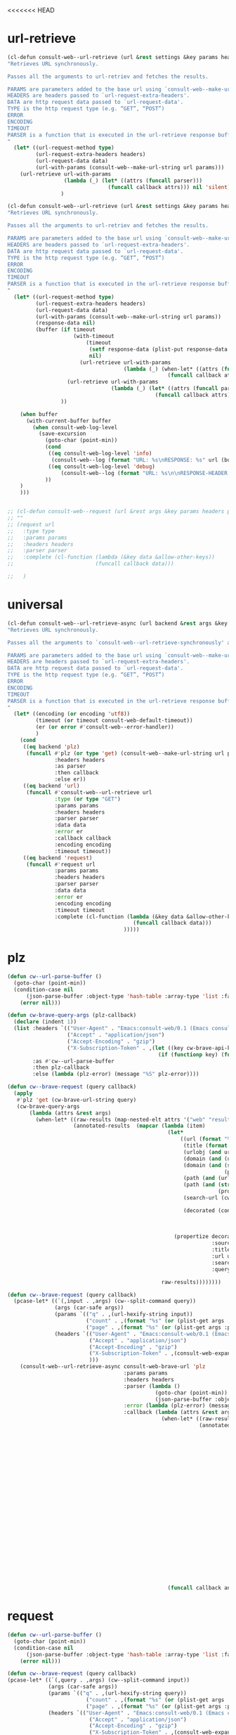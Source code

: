<<<<<<< HEAD

* url-retrieve
#+begin_src emacs-lisp :lexical t
(cl-defun consult-web--url-retrieve (url &rest settings &key params headers parser data (type "GET") callback error encoding timeout)
"Retrieves URL synchronously.

Passes all the arguments to url-retriev and fetches the results.

PARAMS are parameters added to the base url using `consult-web--make-url-string'.
HEADERS are headers passed to `url-request-extra-headers'.
DATA are http request data passed to `url-request-data'.
TYPE is the http request type (e.g. “GET”, “POST”)
ERROR
ENCODING
TIMEOUT
PARSER is a function that is executed in the url-retrieve response buffer and the results are returned s the output of this function.
"
  (let* ((url-request-method type)
         (url-request-extra-headers headers)
         (url-request-data data)
         (url-with-params (consult-web--make-url-string url params)))
    (url-retrieve url-with-params
                  (lambda (_) (let* ((attrs (funcall parser)))
                                (funcall callback attrs))) nil 'silent))
                 )

(cl-defun consult-web--url-retrieve (url &rest settings &key params headers parser data (type "GET") callback error encoding timeout)
"Retrieves URL synchronously.

Passes all the arguments to url-retriev and fetches the results.

PARAMS are parameters added to the base url using `consult-web--make-url-string'.
HEADERS are headers passed to `url-request-extra-headers'.
DATA are http request data passed to `url-request-data'.
TYPE is the http request type (e.g. “GET”, “POST”)
ERROR
ENCODING
TIMEOUT
PARSER is a function that is executed in the url-retrieve response buffer and the results are returned s the output of this function.
"
  (let* ((url-request-method type)
         (url-request-extra-headers headers)
         (url-request-data data)
         (url-with-params (consult-web--make-url-string url params))
         (response-data nil)
         (buffer (if timeout
                     (with-timeout
                         (timeout
                          (setf response-data (plist-put response-data :status 'timeout))
                          nil)
                       (url-retrieve url-with-params
                                     (lambda (_) (when-let* ((attrs (funcall parser)))
                                                   (funcall callback attrs))) nil 'silent))
                   (url-retrieve url-with-params
                                 (lambda (_) (let* ((attrs (funcall parser)))
                                               (funcall callback attrs))) nil 'silent))
                 ))

    (when buffer
      (with-current-buffer buffer
        (when consult-web-log-level
          (save-excursion
            (goto-char (point-min))
            (cond
             ((eq consult-web-log-level 'info)
              (consult-web--log (format "URL: %s\nRESPONSE: %s" url (buffer-substring (point-min) (pos-eol)))))
             ((eq consult-web-log-level 'debug)
                 (consult-web--log (format "URL: %s\n\nRESPONSE-HEADER:\n%s\n\nRESPONSE-BODY: %s\n" url (buffer-substring (point-min) url-http-end-of-headers) (buffer-substring url-http-end-of-headers (point-max))))))
            ))
    )
    )))


#+end_src

#+RESULTS:
: consult-web--url-retrieve


#+begin_src emacs-lisp
;; (cl-defun consult-web--request (url &rest args &key params headers parser callback data type error encoding timeout &allow-other-keys)
;; ""
;; (request url
;;   :type type
;;   :params params
;;   :headers headers
;;   :parser parser
;;   :complete (cl-function (lambda (&key data &allow-other-keys))
;;                          (funcall callback data)))

;;   )
#+end_src
#+RESULTS:
: consult-web--url-retrieve

* universal
#+begin_src emacs-lisp :lexical t
(cl-defun consult-web--url-retrieve-async (url backend &rest args &key params headers parser callback data type error encoding timeout &allow-other-keys)
"Retrieves URL synchronously.

Passes all the arguments to `consult-web--url-retrieve-synchronously' and in trun to `url-retrieve' fetches the results.

PARAMS are parameters added to the base url using `consult-web--make-url-string'.
HEADERS are headers passed to `url-request-extra-headers'.
DATA are http request data passed to `url-request-data'.
TYPE is the http request type (e.g. “GET”, “POST”)
ERROR
ENCODING
TIMEOUT
PARSER is a function that is executed in the url-retrieve response buffer and the results are returned s the output of this function.
"
  (let* ((encoding (or encoding 'utf8))
         (timeout (or timeout consult-web-default-timeout))
         (er (or error #'consult-web--error-handler))
         )
    (cond
     ((eq backend 'plz)
      (funcall #'plz (or type 'get) (consult-web--make-url-string url params)
               :headers headers
               :as parser
               :then callback
               :else er))
     ((eq backend 'url)
      (funcall #'consult-web--url-retrieve url
               :type (or type "GET")
               :params params
               :headers headers
               :parser parser
               :data data
               :error er
               :callback callback
               :encoding encoding
               :timeout timeout))
     ((eq backend 'request)
      (funcall #'request url
               :params params
               :headers headers
               :parser parser
               :data data
               :error er
               :encoding encoding
               :timeout timeout
               :complete (cl-function (lambda (&key data &allow-other-keys)
                                        (funcall callback data)))
                                     )))))
#+end_src

#+RESULTS:
: consult-web--url-retrieve-async

* plz
#+begin_src emacs-lisp :lexical t
(defun cw--url-parse-buffer ()
  (goto-char (point-min))
  (condition-case nil
      (json-parse-buffer :object-type 'hash-table :array-type 'list :false-object :false :null-object :null)
    (error nil)))

(defun cw-brave-query-args (plz-callback)
  (declare (indent 1))
  (list :headers `(("User-Agent" . "Emacs:consult-web/0.1 (Emacs consult-web package; https://github.com/armindarvish/consult-web)")
                   ("Accept" . "application/json")
                   ("Accept-Encoding" . "gzip")
                   ("X-Subscription-Token" . ,(let ((key cw-brave-api-key))
                                                (if (functionp key) (funcall key) key))))
        :as #'cw--url-parse-buffer
        :then plz-callback
        :else (lambda (plz-error) (message "%S" plz-error))))

(defun cw--brave-request (query callback)
  (apply
   #'plz 'get (cw-brave-url-string query)
   (cw-brave-query-args
       (lambda (attrs &rest args)
         (when-let* ((raw-results (map-nested-elt attrs '("web" "results")))
                     (annotated-results  (mapcar (lambda (item)
                                                   (let*
                                                       ((url (format "%s" (gethash "url" item)))
                                                        (title (format "%s" (gethash "title" item)))
                                                        (urlobj (and url (url-generic-parse-url url)))
                                                        (domain (and (url-p urlobj) (url-domain urlobj)))
                                                        (domain (and (stringp domain)
                                                                     (propertize domain 'face 'font-lock-variable-name-face)))
                                                        (path (and (url-p urlobj) (url-filename urlobj)))
                                                        (path (and (stringp path)
                                                                   (propertize path 'face 'font-lock-warning-face)))
                                                        (search-url (cw-brave-url-string query))

                                                        (decorated (concat title "\t"
                                                                           (propertize " " 'display '(space :align-to center))
                                                                           domain path
                                                                           )))
                                                     (propertize decorated
                                                                 :source "Brave"
                                                                 :title title
                                                                 :url url
                                                                 :search-url search-url
                                                                 :query query)))

                                                 raw-results))))))))

(defun cw--brave-request (query callback)
  (pcase-let* ((`(,input . ,args) (cw--split-command query))
               (args (car-safe args))
               (params `(("q" . ,(url-hexify-string input))
                         ("count" . ,(format "%s" (or (plist-get args :count) cw--count)))
                         ("page" . ,(format "%s" (or (plist-get args :page) 0)))))
               (headers `(("User-Agent" . "Emacs:consult-web/0.1 (Emacs consult-web package; https://github.com/armindarvish/consult-web)")
                          ("Accept" . "application/json")
                          ("Accept-Encoding" . "gzip")
                          ("X-Subscription-Token" . ,(consult-web-expand-variable-function consult-web-brave-api-key))
                          )))
    (consult-web--url-retrieve-async consult-web-brave-url 'plz
                                     :params params
                                     :headers headers
                                     :parser (lambda ()
                                               (goto-char (point-min))
                                               (json-parse-buffer :object-type 'hash-table :array-type 'list :false-object :false :null-object :null))
                                     :error (lambda (plz-error) (message "%S" plz-error))
                                     :callback (lambda (attrs &rest args)
                                                 (when-let* ((raw-results (map-nested-elt attrs '("web" "results")))
                                                             (annotated-results  (mapcar (lambda (item)
                                                                                           (let*
                                                                                               ((url (format "%s" (gethash "url" item)))
                                                                                                (title (format "%s" (gethash "title" item)))
                                                                                                (urlobj (and url (url-generic-parse-url url)))
                                                                                                (domain (and (url-p urlobj) (url-domain urlobj)))
                                                                                                (domain (and (stringp domain)
                                                                                                             (propertize domain 'face 'font-lock-variable-name-face)))
                                                                                                (path (and (url-p urlobj) (url-filename urlobj)))
                                                                                                (path (and (stringp path)
                                                                                                           (propertize path 'face 'font-lock-warning-face)))
                                                                                                (search-url (cw-brave-url-string input))

                                                                                                (decorated (concat title "\t"
                                                                                                                   (propertize " " 'display '(space :align-to center))
                                                                                                                   domain path
                                                                                                                   )))
                                                                                             (propertize decorated
                                                                                                         :source "Brave"
                                                                                                         :title title
                                                                                                         :url url
                                                                                                         :search-url search-url
                                                                                                         :query input)))

                                                                                         raw-results)))
                                                   (funcall callback annotated-results))))))

#+end_src

#+RESULTS:
: cw--brave-request

* request
#+begin_src emacs-lisp :lexical t
(defun cw--url-parse-buffer ()
  (goto-char (point-min))
  (condition-case nil
      (json-parse-buffer :object-type 'hash-table :array-type 'list :false-object :false :null-object :null)
    (error nil)))

(defun cw--brave-request (query callback)
(pcase-let* ((`(,query . ,args) (cw--split-command input))
             (args (car-safe args))
             (params `(("q" . ,(url-hexify-string query))
                         ("count" . ,(format "%s" (or (plist-get args :count) cw--count)))
                         ("page" . ,(format "%s" (or (plist-get args :page) 0)))))
             (headers `(("User-Agent" . "Emacs:consult-web/0.1 (Emacs consult-web package; https://github.com/armindarvish/consult-web)")
                          ("Accept" . "application/json")
                          ("Accept-Encoding" . "gzip")
                          ("X-Subscription-Token" . ,(consult-web-expand-variable-function consult-web-brave-api-key))
                          )))
    (request consult-web-brave-url
      :params params
      :headers headers
      :parser #'cw--url-parse-buffer
      :success (cl-function (lambda (&key data &allow-other-keys)
                              (when data
                                (let* ((raw-results (map-nested-elt data '("web" "results")))
                                       (annotated-items  (mapcar (lambda (item)
                                                                   (let*
                                                                       ((url (format "%s" (gethash "url" item)))
                                                                        (title (format "%s" (gethash "title" item)))
                                                                        (urlobj (and url (url-generic-parse-url url)))
                                                                        (domain (and (url-p urlobj) (url-domain urlobj)))
                                                                        (domain (and (stringp domain)
                                                                                     (propertize domain 'face 'font-lock-variable-name-face)))
                                                                        (path (and (url-p urlobj) (url-filename urlobj)))
                                                                        (path (and (stringp path)
                                                                                   (propertize path 'face 'font-lock-warning-face)))
                                                                        (search-url (consult-web--make-url-string consult-web-brave-search-url params))

                                                                        (decorated (concat title "\t"
                                                                                           (propertize " " 'display '(space :align-to center))
                                                                                           domain path
                                                                                           )))
                                                                     (propertize decorated
                                                                                 :source "Brave"
                                                                                 :title title
                                                                                 :url url
                                                                                 :search-url search-url
                                                                                 :query query)))

                                                                 raw-results)))
                                  (puthash "candidates" annotated-items data)
                                  ))))
      :complete (cl-function (lambda (&key data &allow-other-keys)
                  (funcall callback (gethash "candidates" data)))))))

(defun cw--brave-request (input callback)
  (pcase-let* ((`(,query . ,args) (cw--split-command input))
               (args (car-safe args))
               (params `(("q" . ,(url-hexify-string query))
                         ("count" . ,(format "%s" (or (plist-get args :count) cw--count)))
                         ("page" . ,(format "%s" (or (plist-get args :page) 0)))))
               (headers `(("User-Agent" . "Emacs:consult-web/0.1 (Emacs consult-web package; https://github.com/armindarvish/consult-web)")
                          ("Accept" . "application/json")
                          ("Accept-Encoding" . "gzip")
                          ("X-Subscription-Token" . ,(consult-web-expand-variable-function consult-web-brave-api-key))
                          )))
    (consult-web--url-retrieve-async consult-web-brave-url 'request
                                     :encoding 'utf-8
                                     :params params
                                     :headers headers
                                     :parser #'cw--url-parse-buffer
                                     :callback (lambda (attrs)
                                                 (when-let* ((raw-results (map-nested-elt attrs '("web" "results")))
                                                             (annotated-results  (mapcar (lambda (item)
                                                                                           (let*
                                                                                               ((url (format "%s" (gethash "url" item)))
                                                                                                (title (format "%s" (gethash "title" item)))
                                                                                                (urlobj (and url (url-generic-parse-url url)))
                                                                                                (domain (and (url-p urlobj) (url-domain urlobj)))
                                                                                                (domain (and (stringp domain)
                                                                                                             (propertize domain 'face 'font-lock-variable-name-face)))
                                                                                                (path (and (url-p urlobj) (url-filename urlobj)))
                                                                                                (path (and (stringp path)
                                                                                                           (propertize path 'face 'font-lock-warning-face)))
                                                                                                (search-url nil)

                                                                                                (decorated (concat title "\t"
                                                                                                                   (propertize " " 'display '(space :align-to center))
                                                                                                                   domain path
                                                                                                                   )))
                                                                                             (propertize decorated
                                                                                                         :source "Brave"
                                                                                                         :title title
                                                                                                         :url url
                                                                                                         :search-url search-url
                                                                                                         :query query)))

                                                                                         raw-results)))
(funcall callback annotated-results))))))
#+end_src


* url-retrieve
#+begin_src emacs-lisp :lexical t
(defun cw--url-parse-buffer ()
  (goto-char (point-min))
  (condition-case nil
      (json-parse-buffer :object-type 'hash-table :array-type 'list :false-object :false :null-object :null)
    (error nil)))

(defun cw--brave-request (query callback)
  (let ((url-request-method "GET")
        (url-request-extra-headers
         `(("User-Agent" . "Emacs:consult-web/0.1 (Emacs consult-web package; https://github.com/armindarvish/consult-web)")
           ("Accept" . "application/json")
           ("Accept-Encoding" . "gzip")
           ("X-Subscription-Token" . ,(let ((key cw-brave-api-key))
                                        (if (functionp key) (funcall key) key))))))
    (url-retrieve (cw-brave-url-string query)
                  (lambda (_)
                    (when-let* ((attrs (cw--url-parse-buffer))
                                (raw-results (map-nested-elt attrs '(:web :results)))
                                (annotated-results
                                 (mapcar
                                  (lambda (item)
                                    (let* ((title (map-elt item :title))
                                           (search-url (cw-brave-url-string query))
                                           (url (map-elt item :url))
                                           (urlobj (and url (url-generic-parse-url url)))
                                           (domain (and (url-p urlobj) (url-domain urlobj))) ;we modify domain here
                                           (domain (and (stringp domain)
                                                        (propertize domain 'face 'font-lock-variable-name-face)))
                                           (path (and (url-p urlobj) (url-filename urlobj)))
                                           (path (and (stringp path)
                                                      (propertize path 'face 'font-lock-warning-face)))
                                           (decorated (concat title "\t"
                                                              (propertize " " 'display '(space :align-to center))
                                                              domain path
                                                              )))
                                      (propertize decorated
                                                  :title title
                                                  :url url
                                                  :search-url search-url
                                                  :query query)))
                                  raw-results)))
                      (funcall callback annotated-results)))
                  nil 'silent)))

(defun cw--brave-request (input callback)
  (pcase-let* ((`(,query . ,args) (cw--split-command input))
               (args (car-safe args))
               (params `(("q" . ,(url-hexify-string query))
                         ("count" . ,(format "%s" (or (plist-get args :count) cw--count)))
                         ("page" . ,(format "%s" (or (plist-get args :page) 0)))))
               (headers `(("User-Agent" . "Emacs:consult-web/0.1 (Emacs consult-web package; https://github.com/armindarvish/consult-web)")
                          ("Accept" . "application/json")
                          ("Accept-Encoding" . "gzip")
                          ("X-Subscription-Token" . ,(consult-web-expand-variable-function consult-web-brave-api-key))
                          )))
    (consult-web--url-retrieve-async consult-web-brave-url 'request
                                     :encoding 'utf-8
                                     :params params
                                     :headers headers
                                     :parser #'cw--url-parse-buffer
                                     :callback (lambda (attrs)
                                                 (when-let* ((raw-results (map-nested-elt attrs '("web" "results")))
                                                             (annotated-results  (mapcar (lambda (item)
                                                                                           (let*
                                                                                               ((url (format "%s" (gethash "url" item)))
                                                                                                (title (format "%s" (gethash "title" item)))
                                                                                                (urlobj (and url (url-generic-parse-url url)))
                                                                                                (domain (and (url-p urlobj) (url-domain urlobj)))
                                                                                                (domain (and (stringp domain)
                                                                                                             (propertize domain 'face 'font-lock-variable-name-face)))
                                                                                                (path (and (url-p urlobj) (url-filename urlobj)))
                                                                                                (path (and (stringp path)
                                                                                                           (propertize path 'face 'font-lock-warning-face)))
                                                                                                (search-url nil)

                                                                                                (decorated (concat title "\t"
                                                                                                                   (propertize " " 'display '(space :align-to center))
                                                                                                                   domain path
                                                                                                                   )))
                                                                                             (propertize decorated
                                                                                                         :source "Brave"
                                                                                                         :title title
                                                                                                         :url url
                                                                                                         :search-url search-url
                                                                                                         :query query)))

                                                                                         raw-results)))
(funcall callback annotated-results))))))

#+end_src

#+RESULTS:
: cw--brave-request

* test
#+begin_src emacs-lisp :lexical t
(let* ((url consult-web-brave-url)
       (params `(("q" . ,(url-hexify-string "emacs"))
                 ("count" . "5")
                 ("page" . "0")))
       (headers  `(("User-Agent" . "Emacs:consult-web/0.1 (Emacs consult-web package; https://github.com/armindarvish/consult-web)")
                   ("Accept" . "application/json")
                   ("Accept-Encoding" . "gzip")
                   ("X-Subscription-Token" . ,(consult-web-expand-variable-function consult-web-brave-api-key))
                   ))
       (callback 'print)
       )
  (consult-web--url-retrieve url
                             :params params
                             :headers headers
                             :parser #'cw--url-parse-buffer
                             :callback
                             (lambda (attrs)
                               (when-let* ((raw-results (map-nested-elt attrs '("web" "results")))
                                           (annotated-results  (mapcar (lambda (item)
                                                                       (let*
                                                                           ((url (format "%s" (gethash "url" item)))
                                                                            (title (format "%s" (gethash "title" item)))
                                                                            (urlobj (and url (url-generic-parse-url url)))
                                                                            (domain (and (url-p urlobj) (url-domain urlobj)))
                                                                            (domain (and (stringp domain)
                                                                                         (propertize domain 'face 'font-lock-variable-name-face)))
                                                                            (path (and (url-p urlobj) (url-filename urlobj)))
                                                                            (path (and (stringp path)
                                                                                       (propertize path 'face 'font-lock-warning-face)))
                                                                            (search-url (consult-web--make-url-string consult-web-brave-search-url params))

                                                                            (decorated (concat title "\t"
                                                                                               (propertize " " 'display '(space :align-to center))
                                                                                               domain path
                                                                                               )))
                                                                         (propertize decorated
                                                                                     :source "Brave"
                                                                                     :title title
                                                                                     :url url
                                                                                     :search-url search-url
                                                                                     :query query)))

                                                                     raw-results)))

                               (funcall callback annotated-results)))))
#+end_src

#+RESULTS:
||||||| parent of 2f8257f (add indicator)
=======

* url-retrieve
#+begin_src emacs-lisp :lexical t
(cl-defun consult-web--url-retrieve (url &rest settings &key params headers parser data (type "GET") callback error encoding timeout)
"Retrieves URL synchronously.

Passes all the arguments to url-retriev and fetches the results.

PARAMS are parameters added to the base url using `consult-web--make-url-string'.
HEADERS are headers passed to `url-request-extra-headers'.
DATA are http request data passed to `url-request-data'.
TYPE is the http request type (e.g. “GET”, “POST”)
ERROR
ENCODING
TIMEOUT
PARSER is a function that is executed in the url-retrieve response buffer and the results are returned s the output of this function.
"
  (let* ((url-request-method type)
         (url-request-extra-headers headers)
         (url-request-data data)
         (url-with-params (consult-web--make-url-string url params)))
    (url-retrieve url-with-params
                  (lambda (_) (let* ((attrs (funcall parser)))
                                (funcall callback attrs))) nil 'silent))
                 )

(cl-defun consult-web--url-retrieve (url &rest settings &key params headers parser data (type "GET") callback error encoding timeout)
"Retrieves URL synchronously.

Passes all the arguments to url-retriev and fetches the results.

PARAMS are parameters added to the base url using `consult-web--make-url-string'.
HEADERS are headers passed to `url-request-extra-headers'.
DATA are http request data passed to `url-request-data'.
TYPE is the http request type (e.g. “GET”, “POST”)
ERROR
ENCODING
TIMEOUT
PARSER is a function that is executed in the url-retrieve response buffer and the results are returned s the output of this function.
"
  (let* ((url-request-method type)
         (url-request-extra-headers headers)
         (url-request-data data)
         (url-with-params (consult-web--make-url-string url params))
         (response-data nil)
         (buffer (if timeout
                     (with-timeout
                         (timeout
                          (setf response-data (plist-put response-data :status 'timeout))
                          nil)
                       (url-retrieve url-with-params
                                     (lambda (_) (when-let* ((attrs (funcall parser)))
                                                   (funcall callback attrs))) nil 'silent))
                   (url-retrieve url-with-params
                                 (lambda (_) (let* ((attrs (funcall parser)))
                                               (funcall callback attrs))) nil 'silent))
                 ))

    (when buffer
      (with-current-buffer buffer
        (when consult-web-log-level
          (save-excursion
            (goto-char (point-min))
            (cond
             ((eq consult-web-log-level 'info)
              (consult-web--log (format "URL: %s\nRESPONSE: %s" url (buffer-substring (point-min) (pos-eol)))))
             ((eq consult-web-log-level 'debug)
                 (consult-web--log (format "URL: %s\n\nRESPONSE-HEADER:\n%s\n\nRESPONSE-BODY: %s\n" url (buffer-substring (point-min) url-http-end-of-headers) (buffer-substring url-http-end-of-headers (point-max))))))
            ))
    )
    )))


#+end_src

#+RESULTS:
: consult-web--url-retrieve


#+begin_src emacs-lisp
;; (cl-defun consult-web--request (url &rest args &key params headers parser callback data type error encoding timeout &allow-other-keys)
;; ""
;; (request url
;;   :type type
;;   :params params
;;   :headers headers
;;   :parser parser
;;   :complete (cl-function (lambda (&key data &allow-other-keys))
;;                          (funcall callback data)))

;;   )
#+end_src
#+RESULTS:
: consult-web--url-retrieve

* universal
#+begin_src emacs-lisp :lexical t
(cl-defun consult-web--url-retrieve-async (url backend &rest args &key params headers parser callback data type error encoding timeout &allow-other-keys)
"Retrieves URL synchronously.

Passes all the arguments to `consult-web--url-retrieve-synchronously' and in trun to `url-retrieve' fetches the results.

PARAMS are parameters added to the base url using `consult-web--make-url-string'.
HEADERS are headers passed to `url-request-extra-headers'.
DATA are http request data passed to `url-request-data'.
TYPE is the http request type (e.g. “GET”, “POST”)
ERROR
ENCODING
TIMEOUT
PARSER is a function that is executed in the url-retrieve response buffer and the results are returned s the output of this function.
"
  (let* ((encoding (or encoding 'utf8))
         (timeout (or timeout consult-web-default-timeout))
         (er (or error #'consult-web--error-handler))
         )
    (cond
     ((eq backend 'plz)
      (funcall #'plz (or type 'get) (consult-web--make-url-string url params)
               :headers headers
               :as parser
               :then callback
               :else er))
     ((eq backend 'url)
      (funcall #'consult-web--url-retrieve url
               :type (or type "GET")
               :params params
               :headers headers
               :parser parser
               :data data
               :error er
               :callback callback
               :encoding encoding
               :timeout timeout))
     ((eq backend 'request)
      (funcall #'request url
               :params params
               :headers headers
               :parser parser
               :data data
               :error er
               :encoding encoding
               :timeout timeout
               :complete (cl-function (lambda (&key data &allow-other-keys)
                                        (funcall callback data)))
                                     )))))
#+end_src

#+RESULTS:
: consult-web--url-retrieve-async

* plz
#+begin_src emacs-lisp :lexical t
(defun cw--url-parse-buffer ()
  (goto-char (point-min))
  (condition-case nil
      (json-parse-buffer :object-type 'hash-table :array-type 'list :false-object :false :null-object :null)
    (error nil)))

(defun cw-brave-query-args (plz-callback)
  (declare (indent 1))
  (list :headers `(("User-Agent" . "Emacs:consult-web/0.1 (Emacs consult-web package; https://github.com/armindarvish/consult-web)")
                   ("Accept" . "application/json")
                   ("Accept-Encoding" . "gzip")
                   ("X-Subscription-Token" . ,(let ((key cw-brave-api-key))
                                                (if (functionp key) (funcall key) key))))
        :as #'cw--url-parse-buffer
        :then plz-callback
        :else (lambda (plz-error) (message "%S" plz-error))))

(defun cw--brave-request (query callback)
  (apply
   #'plz 'get (cw-brave-url-string query)
   (cw-brave-query-args
       (lambda (attrs &rest args)
         (when-let* ((raw-results (map-nested-elt attrs '("web" "results")))
                     (annotated-results  (mapcar (lambda (item)
                                                   (let*
                                                       ((url (format "%s" (gethash "url" item)))
                                                        (title (format "%s" (gethash "title" item)))
                                                        (urlobj (and url (url-generic-parse-url url)))
                                                        (domain (and (url-p urlobj) (url-domain urlobj)))
                                                        (domain (and (stringp domain)
                                                                     (propertize domain 'face 'font-lock-variable-name-face)))
                                                        (path (and (url-p urlobj) (url-filename urlobj)))
                                                        (path (and (stringp path)
                                                                   (propertize path 'face 'font-lock-warning-face)))
                                                        (search-url (cw-brave-url-string query))

                                                        (decorated (concat title "\t"
                                                                           (propertize " " 'display '(space :align-to center))
                                                                           domain path
                                                                           )))
                                                     (propertize decorated
                                                                 :source "Brave"
                                                                 :title title
                                                                 :url url
                                                                 :search-url search-url
                                                                 :query query)))

                                                 raw-results))))))))

(defun cw--brave-request (query callback)
  (pcase-let* ((`(,input . ,args) (cw--split-command query))
               (args (car-safe args))
               (params `(("q" . ,(url-hexify-string input))
                         ("count" . ,(format "%s" (or (plist-get args :count) cw--count)))
                         ("page" . ,(format "%s" (or (plist-get args :page) 0)))))
               (headers `(("User-Agent" . "Emacs:consult-web/0.1 (Emacs consult-web package; https://github.com/armindarvish/consult-web)")
                          ("Accept" . "application/json")
                          ("Accept-Encoding" . "gzip")
                          ("X-Subscription-Token" . ,(consult-web-expand-variable-function consult-web-brave-api-key))
                          )))
    (consult-web--url-retrieve-async consult-web-brave-url 'plz
                                     :params params
                                     :headers headers
                                     :parser (lambda ()
                                               (goto-char (point-min))
                                               (json-parse-buffer :object-type 'hash-table :array-type 'list :false-object :false :null-object :null))
                                     :error (lambda (plz-error) (message "%S" plz-error))
                                     :callback (lambda (attrs &rest args)
                                                 (when-let* ((raw-results (map-nested-elt attrs '("web" "results")))
                                                             (annotated-results  (mapcar (lambda (item)
                                                                                           (let*
                                                                                               ((url (format "%s" (gethash "url" item)))
                                                                                                (title (format "%s" (gethash "title" item)))
                                                                                                (urlobj (and url (url-generic-parse-url url)))
                                                                                                (domain (and (url-p urlobj) (url-domain urlobj)))
                                                                                                (domain (and (stringp domain)
                                                                                                             (propertize domain 'face 'font-lock-variable-name-face)))
                                                                                                (path (and (url-p urlobj) (url-filename urlobj)))
                                                                                                (path (and (stringp path)
                                                                                                           (propertize path 'face 'font-lock-warning-face)))
                                                                                                (search-url (cw-brave-url-string input))

                                                                                                (decorated (concat title "\t"
                                                                                                                   (propertize " " 'display '(space :align-to center))
                                                                                                                   domain path
                                                                                                                   )))
                                                                                             (propertize decorated
                                                                                                         :source "Brave"
                                                                                                         :title title
                                                                                                         :url url
                                                                                                         :search-url search-url
                                                                                                         :query input)))

                                                                                         raw-results)))
                                                   (funcall callback annotated-results))))))

#+end_src

#+RESULTS:
: cw--brave-request

* request
#+begin_src emacs-lisp :lexical t
(defun cw--url-parse-buffer ()
  (goto-char (point-min))
  (condition-case nil
      (json-parse-buffer :object-type 'hash-table :array-type 'list :false-object :false :null-object :null)
    (error nil)))

(defun cw--brave-request (query callback)
(pcase-let* ((`(,query . ,args) (cw--split-command input))
             (args (car-safe args))
             (params `(("q" . ,(url-hexify-string query))
                         ("count" . ,(format "%s" (or (plist-get args :count) cw--count)))
                         ("page" . ,(format "%s" (or (plist-get args :page) 0)))))
             (headers `(("User-Agent" . "Emacs:consult-web/0.1 (Emacs consult-web package; https://github.com/armindarvish/consult-web)")
                          ("Accept" . "application/json")
                          ("Accept-Encoding" . "gzip")
                          ("X-Subscription-Token" . ,(consult-web-expand-variable-function consult-web-brave-api-key))
                          )))
    (request consult-web-brave-url
      :params params
      :headers headers
      :parser #'cw--url-parse-buffer
      :success (cl-function (lambda (&key data &allow-other-keys)
                              (when data
                                (let* ((raw-results (map-nested-elt data '("web" "results")))
                                       (annotated-items  (mapcar (lambda (item)
                                                                   (let*
                                                                       ((url (format "%s" (gethash "url" item)))
                                                                        (title (format "%s" (gethash "title" item)))
                                                                        (urlobj (and url (url-generic-parse-url url)))
                                                                        (domain (and (url-p urlobj) (url-domain urlobj)))
                                                                        (domain (and (stringp domain)
                                                                                     (propertize domain 'face 'font-lock-variable-name-face)))
                                                                        (path (and (url-p urlobj) (url-filename urlobj)))
                                                                        (path (and (stringp path)
                                                                                   (propertize path 'face 'font-lock-warning-face)))
                                                                        (search-url (consult-web--make-url-string consult-web-brave-search-url params))

                                                                        (decorated (concat title "\t"
                                                                                           (propertize " " 'display '(space :align-to center))
                                                                                           domain path
                                                                                           )))
                                                                     (propertize decorated
                                                                                 :source "Brave"
                                                                                 :title title
                                                                                 :url url
                                                                                 :search-url search-url
                                                                                 :query query)))

                                                                 raw-results)))
                                  (puthash "candidates" annotated-items data)
                                  ))))
      :complete (cl-function (lambda (&key data &allow-other-keys)
                  (funcall callback (gethash "candidates" data)))))))

(defun cw--brave-request (input callback)
  (pcase-let* ((`(,query . ,args) (cw--split-command input))
               (args (car-safe args))
               (params `(("q" . ,(url-hexify-string query))
                         ("count" . ,(format "%s" (or (plist-get args :count) cw--count)))
                         ("page" . ,(format "%s" (or (plist-get args :page) 0)))))
               (headers `(("User-Agent" . "Emacs:consult-web/0.1 (Emacs consult-web package; https://github.com/armindarvish/consult-web)")
                          ("Accept" . "application/json")
                          ("Accept-Encoding" . "gzip")
                          ("X-Subscription-Token" . ,(consult-web-expand-variable-function consult-web-brave-api-key))
                          )))
    (consult-web--url-retrieve-async consult-web-brave-url 'request
                                     :encoding 'utf-8
                                     :params params
                                     :headers headers
                                     :parser #'cw--url-parse-buffer
                                     :callback (lambda (attrs)
                                                 (when-let* ((raw-results (map-nested-elt attrs '("web" "results")))
                                                             (annotated-results  (mapcar (lambda (item)
                                                                                           (let*
                                                                                               ((url (format "%s" (gethash "url" item)))
                                                                                                (title (format "%s" (gethash "title" item)))
                                                                                                (urlobj (and url (url-generic-parse-url url)))
                                                                                                (domain (and (url-p urlobj) (url-domain urlobj)))
                                                                                                (domain (and (stringp domain)
                                                                                                             (propertize domain 'face 'font-lock-variable-name-face)))
                                                                                                (path (and (url-p urlobj) (url-filename urlobj)))
                                                                                                (path (and (stringp path)
                                                                                                           (propertize path 'face 'font-lock-warning-face)))
                                                                                                (search-url nil)

                                                                                                (decorated (concat title "\t"
                                                                                                                   (propertize " " 'display '(space :align-to center))
                                                                                                                   domain path
                                                                                                                   )))
                                                                                             (propertize decorated
                                                                                                         :source "Brave"
                                                                                                         :title title
                                                                                                         :url url
                                                                                                         :search-url search-url
                                                                                                         :query query)))

                                                                                         raw-results)))
(funcall callback annotated-results))))))
#+end_src


* url-retrieve
#+begin_src emacs-lisp :lexical t
(defun cw--url-parse-buffer ()
  (goto-char (point-min))
  (condition-case nil
      (json-parse-buffer :object-type 'hash-table :array-type 'list :false-object :false :null-object :null)
    (error nil)))

(defun cw--brave-request (query callback)
  (let ((url-request-method "GET")
        (url-request-extra-headers
         `(("User-Agent" . "Emacs:consult-web/0.1 (Emacs consult-web package; https://github.com/armindarvish/consult-web)")
           ("Accept" . "application/json")
           ("Accept-Encoding" . "gzip")
           ("X-Subscription-Token" . ,(let ((key cw-brave-api-key))
                                        (if (functionp key) (funcall key) key))))))
    (url-retrieve (cw-brave-url-string query)
                  (lambda (_)
                    (when-let* ((attrs (cw--url-parse-buffer))
                                (raw-results (map-nested-elt attrs '(:web :results)))
                                (annotated-results
                                 (mapcar
                                  (lambda (item)
                                    (let* ((title (map-elt item :title))
                                           (search-url (cw-brave-url-string query))
                                           (url (map-elt item :url))
                                           (urlobj (and url (url-generic-parse-url url)))
                                           (domain (and (url-p urlobj) (url-domain urlobj))) ;we modify domain here
                                           (domain (and (stringp domain)
                                                        (propertize domain 'face 'font-lock-variable-name-face)))
                                           (path (and (url-p urlobj) (url-filename urlobj)))
                                           (path (and (stringp path)
                                                      (propertize path 'face 'font-lock-warning-face)))
                                           (decorated (concat title "\t"
                                                              (propertize " " 'display '(space :align-to center))
                                                              domain path
                                                              )))
                                      (propertize decorated
                                                  :title title
                                                  :url url
                                                  :search-url search-url
                                                  :query query)))
                                  raw-results)))
                      (funcall callback annotated-results)))
                  nil 'silent)))

(defun cw--brave-request (input callback)
  (pcase-let* ((`(,query . ,args) (cw--split-command input))
               (args (car-safe args))
               (params `(("q" . ,(url-hexify-string query))
                         ("count" . ,(format "%s" (or (plist-get args :count) cw--count)))
                         ("page" . ,(format "%s" (or (plist-get args :page) 0)))))
               (headers `(("User-Agent" . "Emacs:consult-web/0.1 (Emacs consult-web package; https://github.com/armindarvish/consult-web)")
                          ("Accept" . "application/json")
                          ("Accept-Encoding" . "gzip")
                          ("X-Subscription-Token" . ,(consult-web-expand-variable-function consult-web-brave-api-key))
                          )))
    (consult-web--url-retrieve-async consult-web-brave-url 'url
                                     :encoding 'utf-8
                                     :params params
                                     :headers headers
                                     :parser #'cw--url-parse-buffer
                                     :callback (lambda (attrs)
                                                 (when-let* ((raw-results (map-nested-elt attrs '("web" "results")))
                                                             (annotated-results  (mapcar (lambda (item)
                                                                                           (let*
                                                                                               ((url (format "%s" (gethash "url" item)))
                                                                                                (title (format "%s" (gethash "title" item)))
                                                                                                (urlobj (and url (url-generic-parse-url url)))
                                                                                                (domain (and (url-p urlobj) (url-domain urlobj)))
                                                                                                (domain (and (stringp domain)
                                                                                                             (propertize domain 'face 'font-lock-variable-name-face)))
                                                                                                (path (and (url-p urlobj) (url-filename urlobj)))
                                                                                                (path (and (stringp path)
                                                                                                           (propertize path 'face 'font-lock-warning-face)))
                                                                                                (search-url nil)

                                                                                                (decorated (concat title "\t"
                                                                                                                   (propertize " " 'display '(space :align-to center))
                                                                                                                   domain path
                                                                                                                   )))
                                                                                             (propertize decorated
                                                                                                         :source "Brave"
                                                                                                         :title title
                                                                                                         :url url
                                                                                                         :search-url search-url
                                                                                                         :query query)))

                                                                                         raw-results)))
(funcall callback annotated-results))))))

#+end_src

#+RESULTS:
: cw--brave-request

* test
#+begin_src emacs-lisp :lexical t
(let* ((url consult-web-brave-url)
       (params `(("q" . ,(url-hexify-string "emacs"))
                 ("count" . "5")
                 ("page" . "0")))
       (headers  `(("User-Agent" . "Emacs:consult-web/0.1 (Emacs consult-web package; https://github.com/armindarvish/consult-web)")
                   ("Accept" . "application/json")
                   ("Accept-Encoding" . "gzip")
                   ("X-Subscription-Token" . ,(consult-web-expand-variable-function consult-web-brave-api-key))
                   ))
       (callback 'print)
       )
  (consult-web--url-retrieve url
                             :params params
                             :headers headers
                             :parser #'cw--url-parse-buffer
                             :callback
                             (lambda (attrs)
                               (when-let* ((raw-results (map-nested-elt attrs '("web" "results")))
                                           (annotated-results  (mapcar (lambda (item)
                                                                       (let*
                                                                           ((url (format "%s" (gethash "url" item)))
                                                                            (title (format "%s" (gethash "title" item)))
                                                                            (urlobj (and url (url-generic-parse-url url)))
                                                                            (domain (and (url-p urlobj) (url-domain urlobj)))
                                                                            (domain (and (stringp domain)
                                                                                         (propertize domain 'face 'font-lock-variable-name-face)))
                                                                            (path (and (url-p urlobj) (url-filename urlobj)))
                                                                            (path (and (stringp path)
                                                                                       (propertize path 'face 'font-lock-warning-face)))
                                                                            (search-url (consult-web--make-url-string consult-web-brave-search-url params))

                                                                            (decorated (concat title "\t"
                                                                                               (propertize " " 'display '(space :align-to center))
                                                                                               domain path
                                                                                               )))
                                                                         (propertize decorated
                                                                                     :source "Brave"
                                                                                     :title title
                                                                                     :url url
                                                                                     :search-url search-url
                                                                                     :query query)))

                                                                     raw-results)))

                               (funcall callback annotated-results)))))
#+end_src

#+RESULTS:
>>>>>>> 2f8257f (add indicator)
